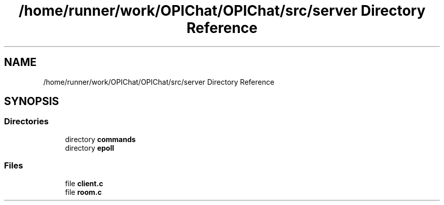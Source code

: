 .TH "/home/runner/work/OPIChat/OPIChat/src/server Directory Reference" 3 "Wed Feb 9 2022" "OPIchat" \" -*- nroff -*-
.ad l
.nh
.SH NAME
/home/runner/work/OPIChat/OPIChat/src/server Directory Reference
.SH SYNOPSIS
.br
.PP
.SS "Directories"

.in +1c
.ti -1c
.RI "directory \fBcommands\fP"
.br
.ti -1c
.RI "directory \fBepoll\fP"
.br
.in -1c
.SS "Files"

.in +1c
.ti -1c
.RI "file \fBclient\&.c\fP"
.br
.ti -1c
.RI "file \fBroom\&.c\fP"
.br
.in -1c
